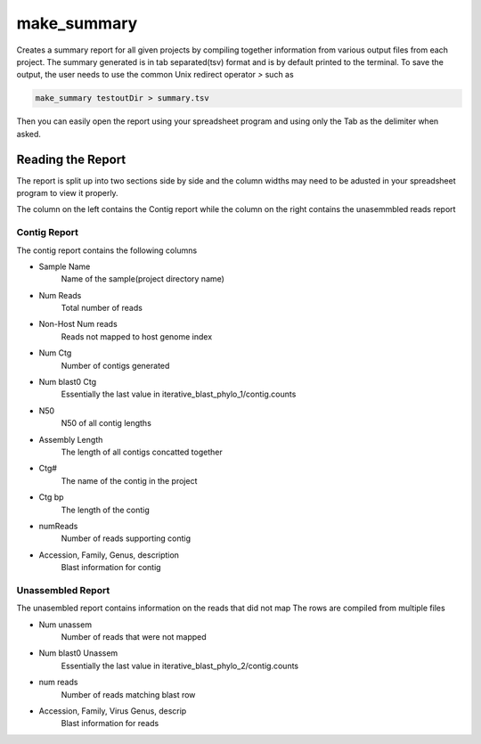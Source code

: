 ============
make_summary
============

Creates a summary report for all given projects by compiling together information from various output files from each project.
The summary generated is in tab separated(tsv) format and is by default printed to the terminal.
To save the output, the user needs to use the common Unix redirect operator `>` such as

.. code-block:: bash

    make_summary testoutDir > summary.tsv

Then you can easily open the report using your spreadsheet program and using only the Tab as the delimiter when asked.

Reading the Report
==================

The report is split up into two sections side by side and the column widths may need to be adusted in your spreadsheet program to view it properly.

The column on the left contains the Contig report while the column on the right contains the unasemmbled reads report

Contig Report
-------------

The contig report contains the following columns

* Sample Name
    Name of the sample(project directory name)
* Num Reads
    Total number of reads
* Non-Host Num reads
    Reads not mapped to host genome index
* Num Ctg
    Number of contigs generated
* Num blast0 Ctg
    Essentially the last value in iterative_blast_phylo_1/contig.counts
* N50
    N50 of all contig lengths
* Assembly Length
    The length of all contigs concatted together
* Ctg#
    The name of the contig in the project
* Ctg bp
    The length of the contig
* numReads
    Number of reads supporting contig
* Accession, Family, Genus, description
    Blast information for contig

Unassembled Report
------------------

The unasembled report contains information on the reads that did not map
The rows are compiled from multiple files

* Num unassem
    Number of reads that were not mapped
* Num blast0 Unassem
    Essentially the last value in iterative_blast_phylo_2/contig.counts
* num reads
    Number of reads matching blast row
* Accession, Family, Virus Genus, descrip
    Blast information for reads
